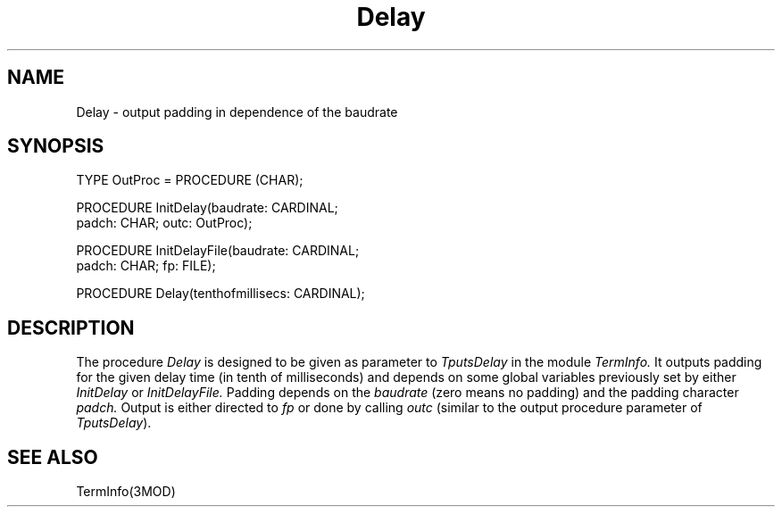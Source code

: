 .TH Delay 3MOD "local:Borchert"
.SH NAME
Delay \- output padding in dependence of the baudrate
.SH SYNOPSIS
.nf
TYPE OutProc = PROCEDURE (CHAR);

PROCEDURE InitDelay(baudrate: CARDINAL;
                    padch: CHAR; outc: OutProc);

PROCEDURE InitDelayFile(baudrate: CARDINAL;
                        padch: CHAR; fp: FILE);

PROCEDURE Delay(tenthofmillisecs: CARDINAL);
.fi
.SH DESCRIPTION
The procedure
.I Delay
is designed to be given
as parameter to
.I TputsDelay
in the module
.I TermInfo.
It outputs padding for the given delay time
(in tenth of milliseconds) and depends on some global variables
previously set by either
.I InitDelay
or
.I InitDelayFile.
Padding depends on the
.I baudrate
(zero means no padding)
and the padding character
.I padch.
Output is either directed to
.I fp
or done by calling
.I outc
(similar to the output procedure parameter of
.IR TputsDelay ).
.SH "SEE ALSO"
TermInfo(3MOD)
